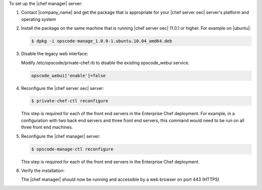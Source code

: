 .. The contents of this file are included in multiple topics.
.. This file should not be changed in a way that hinders its ability to appear in multiple documentation sets.

To set up the |chef manager| server:

#. Contact |company_name| and get the package that is appropriate for your |chef server oec| server's platform and operating system
#. Install the package on the same machine that is running |chef server oec| 11.0.1 or higher. For example on |ubuntu|:

   .. code-block:: bash

      $ dpkg -i opscode-manage_1.0.0-1.ubuntu.10.04_amd64.deb

#. Disable the legacy web interface:

   Modify /etc/opscode/private-chef.rb to disable the existing opscode_webui service.

   .. code-block:: bash

      opscode_webui['enable']=false


#. Reconfigure the |chef server oec| server:

   .. code-block:: bash

      $ private-chef-ctl reconfigure

   This step is required for each of the front end servers in the Enterprise Chef deployment.  For
   example, in a configuration with two back end servers and three front end servers, this command
   would need to be run on all three front end machines.

#. Reconfigure the |chef manager| server:

   .. code-block:: bash

      $ opscode-manage-ctl reconfigure

   This step is required for each of the front end servers in the Enterprise Chef deployment.

#. Verify the installation:

   The |chef manager| should now be running and accessible by a web browser on port 443 (HTTPS)
